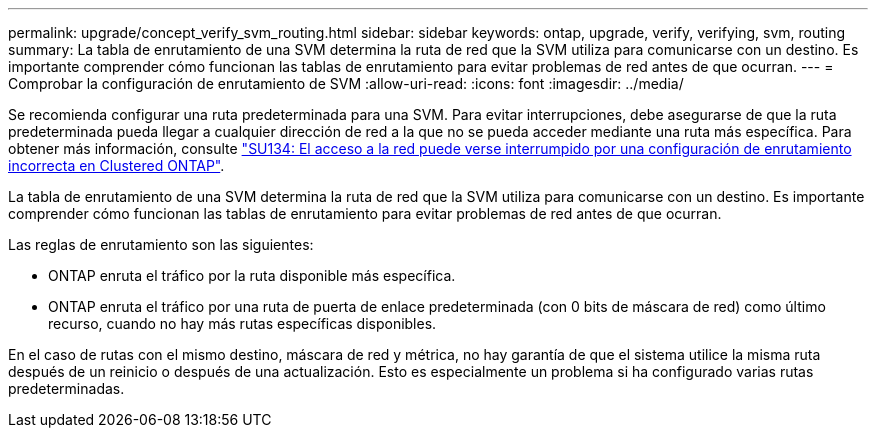 ---
permalink: upgrade/concept_verify_svm_routing.html 
sidebar: sidebar 
keywords: ontap, upgrade, verify, verifying, svm, routing 
summary: La tabla de enrutamiento de una SVM determina la ruta de red que la SVM utiliza para comunicarse con un destino. Es importante comprender cómo funcionan las tablas de enrutamiento para evitar problemas de red antes de que ocurran. 
---
= Comprobar la configuración de enrutamiento de SVM
:allow-uri-read: 
:icons: font
:imagesdir: ../media/


[role="lead"]
Se recomienda configurar una ruta predeterminada para una SVM. Para evitar interrupciones, debe asegurarse de que la ruta predeterminada pueda llegar a cualquier dirección de red a la que no se pueda acceder mediante una ruta más específica. Para obtener más información, consulte link:https://kb.netapp.com/Support_Bulletins/Customer_Bulletins/SU134["SU134: El acceso a la red puede verse interrumpido por una configuración de enrutamiento incorrecta en Clustered ONTAP"].

La tabla de enrutamiento de una SVM determina la ruta de red que la SVM utiliza para comunicarse con un destino. Es importante comprender cómo funcionan las tablas de enrutamiento para evitar problemas de red antes de que ocurran.

Las reglas de enrutamiento son las siguientes:

* ONTAP enruta el tráfico por la ruta disponible más específica.
* ONTAP enruta el tráfico por una ruta de puerta de enlace predeterminada (con 0 bits de máscara de red) como último recurso, cuando no hay más rutas específicas disponibles.


En el caso de rutas con el mismo destino, máscara de red y métrica, no hay garantía de que el sistema utilice la misma ruta después de un reinicio o después de una actualización. Esto es especialmente un problema si ha configurado varias rutas predeterminadas.
